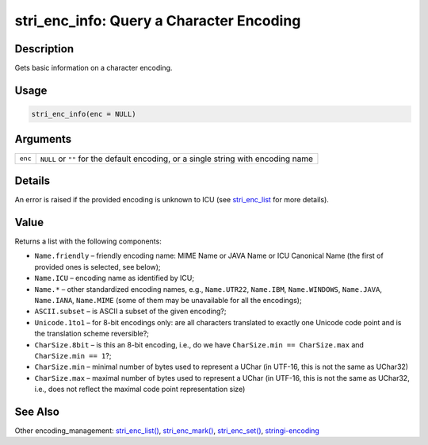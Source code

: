 stri_enc_info: Query a Character Encoding
=========================================

Description
~~~~~~~~~~~

Gets basic information on a character encoding.

Usage
~~~~~

.. code-block:: r

   stri_enc_info(enc = NULL)

Arguments
~~~~~~~~~

+---------+------------------------------------------------------------------------------------+
| ``enc`` | ``NULL`` or ``""`` for the default encoding, or a single string with encoding name |
+---------+------------------------------------------------------------------------------------+

Details
~~~~~~~

An error is raised if the provided encoding is unknown to ICU (see `stri_enc_list <stri_enc_list.html>`__ for more details).

Value
~~~~~

Returns a list with the following components:

-  ``Name.friendly`` – friendly encoding name: MIME Name or JAVA Name or ICU Canonical Name (the first of provided ones is selected, see below);

-  ``Name.ICU`` – encoding name as identified by ICU;

-  ``Name.*`` – other standardized encoding names, e.g., ``Name.UTR22``, ``Name.IBM``, ``Name.WINDOWS``, ``Name.JAVA``, ``Name.IANA``, ``Name.MIME`` (some of them may be unavailable for all the encodings);

-  ``ASCII.subset`` – is ASCII a subset of the given encoding?;

-  ``Unicode.1to1`` – for 8-bit encodings only: are all characters translated to exactly one Unicode code point and is the translation scheme reversible?;

-  ``CharSize.8bit`` – is this an 8-bit encoding, i.e., do we have ``CharSize.min == CharSize.max`` and ``CharSize.min == 1``?;

-  ``CharSize.min`` – minimal number of bytes used to represent a UChar (in UTF-16, this is not the same as UChar32)

-  ``CharSize.max`` – maximal number of bytes used to represent a UChar (in UTF-16, this is not the same as UChar32, i.e., does not reflect the maximal code point representation size)

See Also
~~~~~~~~

Other encoding_management: `stri_enc_list() <stri_enc_list.html>`__, `stri_enc_mark() <stri_enc_mark.html>`__, `stri_enc_set() <stri_enc_set.html>`__, `stringi-encoding <stringi-encoding.html>`__
